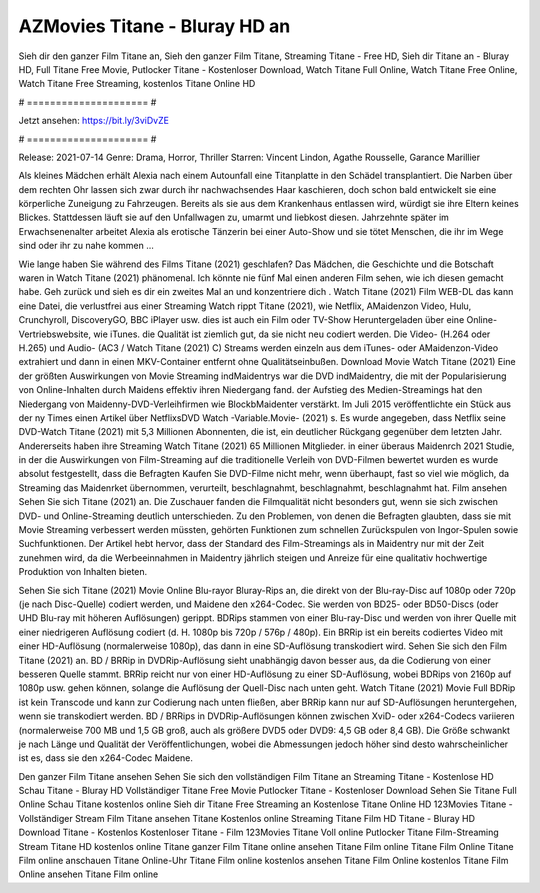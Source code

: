 AZMovies Titane - Bluray HD an
======================
Sieh dir den ganzer Film Titane an, Sieh den ganzer Film Titane, Streaming Titane - Free HD, Sieh dir Titane an - Bluray HD, Full Titane Free Movie, Putlocker Titane - Kostenloser Download, Watch Titane Full Online, Watch Titane Free Online, Watch Titane Free Streaming, kostenlos Titane Online HD

# ===================== #

Jetzt ansehen: https://bit.ly/3viDvZE

# ===================== #

Release: 2021-07-14
Genre: Drama, Horror, Thriller
Starren: Vincent Lindon, Agathe Rousselle, Garance Marillier

Als kleines Mädchen erhält Alexia nach einem Autounfall eine Titanplatte in den Schädel transplantiert. Die Narben über dem rechten Ohr lassen sich zwar durch ihr nachwachsendes Haar kaschieren, doch schon bald entwickelt sie eine körperliche Zuneigung zu Fahrzeugen. Bereits als sie aus dem Krankenhaus entlassen wird, würdigt sie ihre Eltern keines Blickes. Stattdessen läuft sie auf den Unfallwagen zu, umarmt und liebkost diesen. Jahrzehnte später im Erwachsenenalter arbeitet Alexia als erotische Tänzerin bei einer Auto-Show und sie tötet Menschen, die ihr im Wege sind oder ihr zu nahe kommen ...

Wie lange haben Sie während des Films Titane (2021) geschlafen? Das Mädchen, die Geschichte und die Botschaft waren in Watch Titane (2021) phänomenal. Ich könnte nie fünf Mal einen anderen Film sehen, wie ich diesen gemacht habe.  Geh zurück und sieh es dir ein zweites Mal an und konzentriere dich . Watch Titane (2021) Film WEB-DL  das kann  eine Datei, die verlustfrei aus einer Streaming Watch rippt Titane (2021),  wie Netflix, AMaidenzon Video, Hulu, Crunchyroll, DiscoveryGO, BBC iPlayer usw.  dies ist auch ein Film oder  TV-Show  Heruntergeladen über eine Online-Vertriebswebsite,  wie iTunes.  die Qualität  ist ziemlich  gut, da sie nicht neu codiert werden. Die Video- (H.264 oder H.265) und Audio- (AC3 / Watch Titane (2021) C) Streams werden einzeln aus dem iTunes- oder AMaidenzon-Video extrahiert und dann in einen MKV-Container entfernt ohne Qualitätseinbußen. Download Movie Watch Titane (2021) Eine der größten Auswirkungen von Movie Streaming indMaidentrys war die DVD indMaidentry, die mit der Popularisierung von Online-Inhalten durch Maidens effektiv ihren Niedergang fand. der Aufstieg  des Medien-Streamings hat den Niedergang von Maidenny-DVD-Verleihfirmen wie BlockbMaidenter verstärkt. Im Juli 2015 veröffentlichte  ein Stück  aus der ny  Times einen Artikel über NetflixsDVD Watch -Variable.Movie-  (2021) s. Es wurde angegeben, dass Netflix seine DVD-Watch Titane (2021) mit 5,3 Millionen Abonnenten, die  ist, ein  deutlicher Rückgang gegenüber dem letzten Jahr. Andererseits haben ihre Streaming Watch Titane (2021) 65 Millionen Mitglieder.  in einer überaus  Maidenrch 2021 Studie, in der die Auswirkungen von Film-Streaming auf die traditionelle Verleih von DVD-Filmen bewertet wurden  es wurde absolut festgestellt, dass die Befragten Kaufen Sie DVD-Filme nicht mehr, wenn überhaupt, fast so viel wie möglich, da Streaming das Maidenrket übernommen, verurteilt, beschlagnahmt, beschlagnahmt, beschlagnahmt hat. Film ansehen Sehen Sie sich Titane (2021) an. Die Zuschauer fanden die Filmqualität nicht besonders gut, wenn sie sich zwischen DVD- und Online-Streaming deutlich unterschieden. Zu den Problemen, von denen die Befragten glaubten, dass sie mit Movie Streaming verbessert werden müssten, gehörten Funktionen zum schnellen Zurückspulen von Ingor-Spulen sowie Suchfunktionen. Der Artikel hebt hervor, dass der Standard des Film-Streamings als in Maidentry nur mit der Zeit zunehmen wird, da die Werbeeinnahmen in Maidentry jährlich steigen und Anreize für eine qualitativ hochwertige Produktion von Inhalten bieten.

Sehen Sie sich Titane (2021) Movie Online Blu-rayor Bluray-Rips an, die direkt von der Blu-ray-Disc auf 1080p oder 720p (je nach Disc-Quelle) codiert werden, und Maidene den x264-Codec. Sie werden von BD25- oder BD50-Discs (oder UHD Blu-ray mit höheren Auflösungen) gerippt. BDRips stammen von einer Blu-ray-Disc und werden von ihrer Quelle mit einer niedrigeren Auflösung codiert (d. H. 1080p bis 720p / 576p / 480p). Ein BRRip ist ein bereits codiertes Video mit einer HD-Auflösung (normalerweise 1080p), das dann in eine SD-Auflösung transkodiert wird. Sehen Sie sich den Film Titane (2021) an. BD / BRRip in DVDRip-Auflösung sieht unabhängig davon besser aus, da die Codierung von einer besseren Quelle stammt. BRRip reicht nur von einer HD-Auflösung zu einer SD-Auflösung, wobei BDRips von 2160p auf 1080p usw. gehen können, solange die Auflösung der Quell-Disc nach unten geht. Watch Titane (2021) Movie Full BDRip ist kein Transcode und kann zur Codierung nach unten fließen, aber BRRip kann nur auf SD-Auflösungen heruntergehen, wenn sie transkodiert werden. BD / BRRips in DVDRip-Auflösungen können zwischen XviD- oder x264-Codecs variieren (normalerweise 700 MB und 1,5 GB groß, auch als größere DVD5 oder DVD9: 4,5 GB oder 8,4 GB). Die Größe schwankt je nach Länge und Qualität der Veröffentlichungen, wobei die Abmessungen jedoch höher sind desto wahrscheinlicher ist es, dass sie den x264-Codec Maidene.

Den ganzer Film Titane ansehen
Sehen Sie sich den vollständigen Film Titane an
Streaming Titane - Kostenlose HD
Schau Titane - Bluray HD
Vollständiger Titane Free Movie
Putlocker Titane - Kostenloser Download
Sehen Sie Titane Full Online
Schau Titane kostenlos online
Sieh dir Titane Free Streaming an
Kostenlose Titane Online HD
123Movies Titane - Vollständiger Stream
Film Titane ansehen
Titane Kostenlos online
Streaming Titane Film HD
Titane - Bluray HD
Download Titane - Kostenlos
Kostenloser Titane - Film
123Movies Titane Voll online
Putlocker Titane Film-Streaming
Stream Titane HD kostenlos online
Titane ganzer Film
Titane online ansehen
Titane Film online
Titane Film Online
Titane Film online anschauen
Titane Online-Uhr
Titane Film online kostenlos ansehen
Titane Film Online kostenlos
Titane Film Online ansehen
Titane Film online
